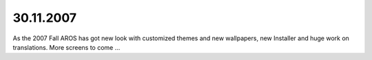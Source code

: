 30.11.2007
----------

As the 2007 Fall AROS has got new look with customized themes and new wallpapers,
new Installer and huge work on translations. More screens to come ...
